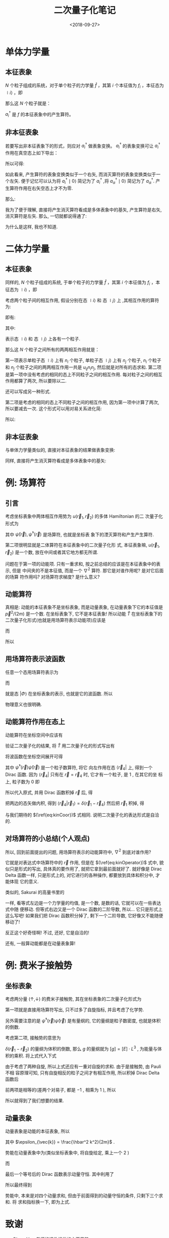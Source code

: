 #+TITLE: 二次量子化笔记
#+DATE: <2018-09-27>
#+CATEGORIES: 专业笔记
#+TAGS: 物理, 量子力学, 二次量子化
#+HTML: <!-- toc -->
#+HTML: <!-- more -->
* 单体力学量

** 本征表象

$N$ 个粒子组成的系统，对于单个粒子的力学量 $\hat{f}$ ，其第 $i$ 个本征值为 $f_i$ ，本征态为 $\mid i \rangle$ ，即
\begin{align*}
\hat{f} \mid i \rangle = f_i \mid i \rangle
\end{align*}
那么这 $N$ 个粒子就是：
\begin{align*}
\hat{F} = \sum_i f_i \hat{n_i} = \sum_i f_i a_i^{\dagger}a_i
\end{align*}
$a_i^{\dagger}$ 是 $f$ 的本征表象中的产生算符。

** 非本征表象

若要写出非本征表象下的形式，则应对 $a_i^{\dagger}$ 做表象变换。 $a_i^{\dagger}$ 的表象变换可让 $a_i^{\dagger}$ 作用在真空态上如下导出：
\begin{align*}
a_i^{\dagger} \mid 0 \rangle = \mid i \rangle = \sum_{\alpha} \mid \alpha \rangle\langle \alpha \mid i \rangle = \sum_{\alpha} a_{\alpha}^{\dagger}\mid 0 \rangle \langle \alpha \mid i \rangle
\end{align*}

所以可得:
\begin{align*}
a_i^{\dagger}   = \sum_{\alpha} a_{\alpha}^{\dagger}\ \langle \alpha \mid i \rangle
\end{align*}
如此看来, 产生算符的表象变换类似于一个右矢, 而消灭算符的表象变换类似于一个左矢. 便于记忆可以认为将 $a_i^{\dagger} \mid 0\rangle$ 简记为了 $a_i^{\dagger}$ ,将  $a_{\alpha}^{\dagger} \mid 0\rangle$ 简记为了 $a_{\alpha}^{\dagger}$. 产生算符作用在右矢空态上才不为零.

那么:
\begin{align*}
\hat{F} =& \sum_i f_i a_i^{\dagger}a_i \\
=& \sum_i \sum_{\alpha \beta} f_i \cdot a_{\alpha}^{\dagger}\langle \alpha \mid i \rangle \cdot \langle i \mid \beta \rangle a_{\beta} \\
=& \sum_i \sum_{\alpha \beta}  \cdot a_{\alpha}^{\dagger}\langle \alpha \mid f_i\mid i \rangle \cdot \langle i \mid \beta \rangle a_{\beta} \\
=& \sum_i \sum_{\alpha \beta}  \cdot a_{\alpha}^{\dagger}\langle \alpha \mid \hat{f}\mid i \rangle \cdot \langle i \mid \beta \rangle a_{\beta} \\
=& \sum_{\alpha \beta}   a_{\alpha}^{\dagger}\langle \alpha \mid \hat{f} \mid \beta \rangle a_{\beta} \\
=& \sum_{\alpha \beta}  \langle \alpha \mid \hat{f} \mid \beta \rangle a_{\alpha}^{\dagger} a_{\beta}
\end{align*}

我为了便于理解, 直接将产生消灭算符看成是多体表象中的基矢, 产生算符是右矢, 消灭算符是左矢. 那么, 一切就都说得通了:
\begin{align*}
\hat{F} \sim \sum_{\alpha \beta}  \langle \alpha \mid \hat{f} \mid \beta \rangle \cdot \mid \alpha \rangle \langle \beta \mid
\end{align*}
为什么是这样, 我也不知道.

* 二体力学量

** 本征表象

同样的, $N$ 个粒子组成的系统, 于单个粒子的力学量 $\hat{f}$ ，其第 $i$ 个本征值为 $f_i$ ，本征态为 $\mid i \rangle$ ，即
\begin{align*}
\hat{f} \mid i \rangle = f_i \mid i \rangle
\end{align*}
考虑两个粒子间的相互作用,  假设分别在态 $\mid i \rangle$  和 态 $\mid j \rangle$ 上 ,其相互作用的算符为:
\begin{align*}
\hat{u} = \hat{u}(\hat{f}_i, \hat{f}_j)
\end{align*}
即有:
\begin{align*}
\hat{u}(\hat{f}_i, \hat{f}_j) \mid i,j\rangle = u_{ij} \mid i,j \rangle
\end{align*}
其中:
\begin{align*}
\mid i,j \rangle = \mid i \rangle \otimes \mid j \rangle = \mid i \rangle  \mid j \rangle
\end{align*}
表示态 $\mid i \rangle$  和 态 $\mid j \rangle$ 上各有一个粒子.

那么这 $N$ 个粒子之间所有的两两相互作用就是：
\begin{align*}
\hat{U} = \frac{1}{2} \sum_{i\ne j} u_{ij} \hat{n}_i \hat{n}_j + \frac{1}{2}\sum_i u_{ii} \hat{n}_i(\hat{n}_i - 1)
\end{align*}
第一项表示单粒子态 $\mid i \rangle$ 上有 $n_i$ 个粒子, 单粒子态 $\mid j \rangle$ 上有 $n_j$ 个粒子,  $n_i$ 个粒子和 $n_j$ 个粒子之间的两两相互作用一共是 $u_{ij} n_i n_j$, 然后就是对所有的态求和. 第二项是第一项中没有考虑的相同的态上不同粒子之间的相互作用. 每对粒子之间的相互作用都算了两次, 所以要除以二.

还可以写成另一种形式.
\begin{align*}
\hat{U} = \frac{1}{2} \sum_{i j} u_{ij} (\hat{n}_i \hat{n}_j - \delta_{ij} \hat{n}_i)
\end{align*}
第二项是考虑的相同的态上不同粒子之间的相互作用, 因为第一项中计算了两次, 所以要减去一次. 这个形式可以用对易关系进化简:
\begin{align*}
\hat{n}_i \hat{n}_j - \delta_{ij} \hat{n}_i =& a_i^{\dagger}a_i a_j^{\dagger}a_j -\delta_{ij} a_i^{\dagger}a_i \\
=& a_i^{\dagger}a_i a_j^{\dagger}a_j -\delta_{ij} a_i^{\dagger}a_j\\
=& a_i^{\dagger}a_i a_j^{\dagger}a_j -[a_i,a_j^{\dagger}]_{\mp} a_i^{\dagger}a_j \\
=& a_i^{\dagger} (a_i a_j^{\dagger}-[a_i,a_j^{\dagger}]_{\mp})a_j \\
=& a_i^{\dagger} (\pm a_j^{\dagger}a_i )a_j \\
=& a_i^{\dagger} a_j^{\dagger} (\pm a_i a_j) \\
=& a_i^{\dagger} a_j^{\dagger}  a_j a_i
\end{align*}

所以:
\begin{align*}
\hat{U} = \frac{1}{2} \sum_{i j} u_{ij} a_i^{\dagger} a_j^{\dagger}  a_j a_i
\end{align*}

** 非本征表象

与单体力学量类似的, 直接对本征表象的结果做表象变换:
\begin{align*}
\hat{U} =& \frac{1}{2} \sum_{i j} \sum_{\alpha \beta \gamma \delta}u_{ij} a_i^{\dagger} a_j^{\dagger}  a_j a_i  \\
=& \frac{1}{2} \sum_{i j}\sum_{\alpha \beta \gamma \delta} u_{ij} \cdot a_{\alpha}^{\dagger}\langle \alpha \mid i \rangle\cdot a_{\beta}^{\dagger}\langle \beta\mid j \rangle\cdot   \langle j \mid \gamma \rangle  a_{\gamma} \cdot \langle i\mid \delta \rangle a_{\delta} \\
=& \frac{1}{2} \sum_{i j}\sum_{\alpha \beta \gamma \delta} u_{ij} \cdot a_{\alpha}^{\dagger}a_{\beta}^{\dagger} a_{\gamma}  a_{\delta}\langle \alpha \mid i \rangle\cdot \langle \beta\mid j \rangle\cdot   \langle j \mid \gamma \rangle  \cdot \langle i\mid \delta \rangle  \\
=& \frac{1}{2} \sum_{i j} \sum_{\alpha \beta \gamma \delta} a_{\alpha}^{\dagger}a_{\beta}^{\dagger} a_{\gamma}  a_{\delta}\cdot \langle \alpha \mid\langle \beta\mid\cdot \left( u_{ij}\mid i \rangle \mid j \rangle   \langle j \mid \langle i\mid\right)\cdot \mid\gamma \rangle \mid \delta \rangle  \\
=& \frac{1}{2} \sum_{i j} \sum_{\alpha \beta \gamma \delta} a_{\alpha}^{\dagger}a_{\beta}^{\dagger} a_{\gamma}  a_{\delta}\cdot \langle \alpha \mid\langle \beta\mid\cdot \left( \hat{u}\mid i \rangle \mid j \rangle   \langle j \mid \langle i\mid\right)\cdot \mid\gamma \rangle \mid \delta \rangle  \\
=& \frac{1}{2}  \sum_{\alpha \beta \gamma \delta} a_{\alpha}^{\dagger}a_{\beta}^{\dagger} a_{\gamma}  a_{\delta}\cdot \langle \alpha \mid\langle \beta\mid \hat{u}\mid\gamma \rangle \mid \delta \rangle
\end{align*}

同样, 直接将产生消灭算符看成是多体表象中的基矢:
\begin{align*}
\hat{U} \sim \frac{1}{2}  \sum_{\alpha \beta \gamma \delta} \mid\alpha \rangle \mid \beta \rangle \langle \gamma \mid\langle \delta\mid\cdot \langle \alpha \mid\langle \beta\mid \hat{u}\mid\gamma \rangle \mid \delta \rangle
= \frac{1}{2}  \sum_{\alpha \beta \gamma \delta} \mid\alpha , \beta \rangle \langle \gamma ,\delta\mid\cdot \langle \alpha, \beta\mid \hat{u}\mid\gamma , \delta \rangle
\end{align*}

* 例: 场算符

** 引言

考虑坐标表象中两体相互作用势为 $u(\vec{r}_1, \vec{r}_2)$ 的多体 Hamiltonian 的二
次量子化形式为
\begin{align}
  \hat{H} = -\frac{\hbar^2}{2m}\int \mathrm{d} \vec{r}\cdot \hat{\psi}^{\dagger}(\vec{r})
             \nabla^2 \hat{\psi}(\vec{r}) + \frac{1}{2} \int \mathrm{d} \vec{r}_1 \int \mathrm{d} \vec{r}_2
             \cdot \hat{\psi}^{\dagger}(\vec{r}_1) \hat{\psi}^{\dagger}(\vec{r}_2) u(\vec{r}_1, \vec{r}_2)
              \hat{\psi}(\vec{r}_2) \hat{\psi}(\vec{r}_1)
\end{align}
其中 $\hat{\psi}(\vec{r}), \hat{\psi}^{\dagger}(\vec{r})$ 是场算符, 也就是坐标表
象下的湮灭算符和产生产生算符. 

第二项很明显就是二体算符在本征表象中的二次量子化形
式, 本征表象嘛, $u(\vec{r}_1, \vec{r}_2)$ 是一个数, 放在中间或者其它地方都无所谓.

问题在于第一项的动能项. 只有一重求和, 按之前总结的应该是在本征表象中的表示, 但是
中间夹的不是本征值, 而是一个 $\nabla^2$ 算符. 那它是对谁作用呢? 是对它后面的场算
符作用吗? 对场算符求梯度? 是什么意义?

** 动能算符 

真相是: 动能的本征表象不是坐标表象, 而是动量表象, 在动量表象下它的本征值是
$\vec{p}^2/(2m)$ 是一个数. 在坐标表象下, 它不是本征表象! 所以动能 $\hat{T}$
在坐标表象下的二次量子化形式(也就是用场算符表示动能项)应该是
\begin{align}
  \hat{T} = \int \mathrm{d} \vec{r}_3 \int \mathrm{d} \vec{r}_4 \cdot
            \hat{\psi}^{\dagger}(\vec{r}_3)  \hat{\psi}(\vec{r}_4)
            \langle \vec{r}_3 | \hat{T} | \vec{r}_4 \rangle 
\end{align}
而
\begin{align}
  \langle \vec{r}_3 | \hat{T} | \vec{r}_4 \rangle  = -\frac{\hbar^2}{2m} 
   \nabla^2_{\vec{r}_3} \delta(\vec{r}_3 - \vec{r}_4)
\end{align}
所以
\begin{align}
  \label{eq:kinOperator}
  \hat{T} = \int \mathrm{d} \vec{r} \cdot
            \hat{\psi}^{\dagger}(\vec{r})  \hat{\psi}(\vec{r})
            \left(-\frac{\hbar^2}{2m} \nabla^2_{\vec{r}} 
            \right)
\end{align}

** 用场算符表示波函数

任意一个态用场算符表示为
\begin{align}
  | \Phi \rangle = \int \mathrm{d}\vec{r}_1 \cdot |\vec{r}_1\rangle 
                    \langle \vec{r}_1 | \Phi \rangle
\end{align}
而
\begin{align}
  \langle \vec{r}_1 | \Phi \rangle = \phi(\vec{r}_{1})
\end{align}
就是态 $| \Phi \rangle$ 在坐标表象的表示, 也就是它的波函数. 所以
\begin{align}
  | \Phi \rangle =&  \int \mathrm{d}\vec{r}_1 \cdot \phi(\vec{r}_1) 
                   | \vec{r}_1 \rangle \\
                 =& \int \mathrm{d}\vec{r}_1 \cdot \phi(\vec{r}_1) 
                   \cdot \hat{\psi}^{\dagger}(\vec{r}_1)| 0 \rangle
\end{align}
物理意义也很明确. 

** 动能算符作用在态上

动能算符在坐标空间中应该有
\begin{align}
  \label{eq:kinCoor}
  \langle \vec{r} | \hat{T} | \Phi \rangle = - \frac{\hbar^2}{2m} 
         \nabla^2 \langle \vec{r} | \Phi \rangle
        = - \frac{\hbar^2}{2m} \nabla^2 \phi(\vec{r})
\end{align}

验证二次量子化的结果, 将 $\hat{T}$ 用二次量子化的形式写出有
\begin{align}
  \langle \vec{r}_4 | \hat{T} | \Phi \rangle =& -\frac{\hbar^2}{2m}
             \langle \vec{r}_4 | \int \mathrm{d} \vec{r} \cdot
            \hat{\psi}^{\dagger}(\vec{r})  \hat{\psi}(\vec{r})
             \nabla^2_{\vec{r}} \cdot
             | \Phi \rangle \\
\end{align}
将波函数在坐标空间展开可得 
\begin{align}
  \langle \vec{r}_4 | \hat{T} | \Phi \rangle = -\frac{\hbar^2}{2m}
             \langle \vec{r}_4 | \int \mathrm{d} \vec{r} \cdot
            \hat{\psi}^{\dagger}(\vec{r})  \hat{\psi}(\vec{r})
             \nabla^2_{\vec{r}} \cdot
              \int \mathrm{d}\vec{r}_1 \cdot \phi(\vec{r}_1) 
                   \cdot | \vec{r}_1 \rangle 
\end{align}
其中 $\hat{\psi}^{\dagger}(\vec{r})  \hat{\psi}(\vec{r})$ 是一个粒子数算符, 将它
向左作用在态 $\langle \vec{r}_4|$ 上, 得到一个 Dirac 函数. 因为 $\langle
\vec{r}_4|$ 只有在 $\vec{r} = \vec{r}_4$ 时, 它才有一个粒子, 是 $1$ , 在其它的坐
标上, 粒子数为 $0$ 即
\begin{align}
  \langle  \vec{r}_4| \hat{\psi}^{\dagger}(\vec{r})  \hat{\psi}(\vec{r}) 
  = \langle \vec{r}_4| \delta(\vec{r} - \vec{r}_4)
\end{align}
所以代入原式, 并用 Dirac 函数积掉 $\vec{r}$ 后, 得
\begin{align}
  \langle \vec{r}_4 | \hat{T} | \Phi \rangle = -\frac{\hbar^2}{2m}
             \langle \vec{r}_4 |
             \nabla^2_{\vec{r}_4} \cdot
              \int \mathrm{d}\vec{r}_1 \cdot \phi(\vec{r}_1) 
                   \cdot | \vec{r}_1 \rangle 
\end{align}
把两边的态矢做内积, 得到 $\langle \vec{r}_4 |\vec{r}_1\rangle =
\delta(\vec{r}_1-\vec{r}_4)$ 然后把 $\vec{r}_1$ 积掉, 得
\begin{align}
  \langle \vec{r}_4 | \hat{T} | \Phi \rangle = -\frac{\hbar^2}{2m}
               \nabla^2_{\vec{r}_4}  \phi(\vec{r}_4) 
\end{align}
与我们期待的 $(\ref{eq:kinCoor})$ 式相同. 说明二次量子化的表达形式是自洽的. 

** 对场算符的小总结(个人观点)

所以, 回到前面提出的问题, 用场算符表示的动能算符中, $\nabla^2$ 到底对谁作用?

它就是对表达式中场算符中的 $\vec{r}$ 作用, 但是在 $(\ref{eq:kinOperator})$ 式中,
貌似只是形式的写出, 具体真的要作用了, 就把它拿到最前面就好了. 就好像是 Dirac
Delta 函数一样, 只是形式上的, 对它进行的各种操作, 都要放到具体和积分中, 才能体现
它的意义. 

类似的, Sakurai 的高量书里的
\begin{align}
  \langle x' | p | x'' \rangle = -\mathrm{i}\hbar \frac{\partial}{\partial x'}
                                 \delta(x' - x'')
\end{align}
一样, 看等式左边是一个力学量的均值, 是一个数, 是数的话, 它就可以在一些表达式中随
便移动. 但等式右边又是一个 Dirac 函数的二阶导数, 所以... 它只是形式上这么写吧!
如果我们把 Dirac 函数积分掉了, 剩下一个二阶导数, 它好像又不能随便移动了! 

反正这个好奇怪啊! 不过, 还好, 它是自洽的! 

还有, 一般算动能都是在动量表象算!

* 例: 费米子接触势

** 坐标表象



考虑两分量 $(\uparrow, \downarrow)$ 的费米子接触势, 其在坐标表象的二次量子化形式为
\begin{align}
  \hat{H} = \int \mathrm{d} \vec{r}\cdot \left\{\sum_{\sigma} \left[ \hat{\psi}_{\sigma}^{\dagger}(\vec{r})
             \left( -\frac{\hbar^2}{2m}\nabla^2 - \mu\right) 
             \hat{\psi}_{\sigma}(\vec{r}) \right]
              + g\hat{\psi}_{\uparrow}^{\dagger}(\vec{r}) \hat{\psi}_{\downarrow}^{\dagger}(\vec{r})
              \hat{\psi}_{\downarrow}(\vec{r}) \hat{\psi}_{\uparrow}(\vec{r}) \right\}
\end{align}
第一项就是直接用场算符写出, 只不过多了自旋指标, 并且考虑了化学势. 

另外需要注意的是 $\hat{\psi}^{\dagger}(\vec{r}) \hat{\psi}(\vec{r})$ 是有量纲的,
它的量纲是粒子数密度, 也就是体积的倒数.

考虑第二项, 接触势的意思为
\begin{align}
  u(\vec{r}_1, \vec{r}_2)  = g \delta(\vec{r}_1 - \vec{r}_2)
\end{align}
$\delta(\vec{r}_1 - \vec{r}_2)$ 的量纲为体积的倒数, 那么 $g$ 的量纲就为
$[g]=[E]\cdot L^3$ , 为能量与体积的乘积. 将上式代入下式 
\begin{align}
   \hat{V} = \frac{1}{2} \int \mathrm{d} \vec{r}_1 \int \mathrm{d} \vec{r}_2
             \cdot \hat{\psi}^{\dagger}(\vec{r}_1) \hat{\psi}^{\dagger}(\vec{r}_2) u(\vec{r}_1, \vec{r}_2)
              \hat{\psi}(\vec{r}_2) \hat{\psi}(\vec{r}_1)
\end{align}
由于考虑了两种自旋, 所以上式还应有一重对自旋的求和. 由于是接触势, 由 Pauli 不相
容原理可知, 只有自旋相反的粒子之间才有相互作用, 所以积掉 Dirac Delta 函数后
\begin{align}
   \hat{V} = \frac{1}{2} \int \mathrm{d} \vec{r} \cdot
             \left[
               g \cdot \hat{\psi}_{\uparrow}^{\dagger}(\vec{r}) \hat{\psi}_{\downarrow}^{\dagger}(\vec{r}) 
              \hat{\psi}_{\downarrow}(\vec{r}) \hat{\psi}_{\uparrow}(\vec{r}) \right. \\
              + g \cdot \hat{\psi}_{\downarrow}^{\dagger}(\vec{r}) \hat{\psi}_{\uparrow}^{\dagger}(\vec{r}) 
              \hat{\psi}_{\uparrow}(\vec{r}) \hat{\psi}_{\downarrow}(\vec{r}) \\
              + 0 \cdot \hat{\psi}_{\uparrow}^{\dagger}(\vec{r}) \hat{\psi}_{\uparrow}^{\dagger}(\vec{r}) 
              \hat{\psi}_{\uparrow}(\vec{r}) \hat{\psi}_{\uparrow}(\vec{r}) \\ \left.
              + 0 \cdot \hat{\psi}_{\downarrow}^{\dagger}(\vec{r}) \hat{\psi}_{\downarrow}^{\dagger}(\vec{r}) 
              \hat{\psi}_{\downarrow}(\vec{r}) \hat{\psi}_{\downarrow}(\vec{r})
             \right]          
\end{align}
前两项是相等的(差两个对易子, 都是 $-1$ , 相乘为 $1$ ), 所以
\begin{align}
  \hat{V}= g\int \mathrm{d} \vec{r} \cdot
           \hat{\psi}_{\uparrow}^{\dagger}(\vec{r}) \hat{\psi}_{\downarrow}^{\dagger}(\vec{r})
           \hat{\psi}_{\downarrow}(\vec{r}) \hat{\psi}_{\uparrow}(\vec{r})
\end{align}
所以就得到了我们想要的结果.

** 动量表象

动量表象是动能的本征表象, 所以
\begin{align}
  \hat{T} = \sum_{\vec{k}, \sigma}(\epsilon_{\vec{k}} - \mu) c_{\vec{k},\sigma}^{\dagger} c_{\vec{k},\sigma}
\end{align}
其中 $\epsilon_{\vec{k}} = \frac{\hbar^2 k^2}{2m}$ .

势能在动量表象中为(类似坐标表象中, 将自旋给定, 乘上一个 $2$ )
\begin{align}
  \hat{V} = 2 \cdot \frac{1}{2} \sum_{\vec{k}_1, \vec{k}_2, \vec{k}_3, \vec{k}_4} 
           \langle \vec{k}_4, \vec{k}_3| \hat{u}(\vec{r}_1, \vec{r}_2) 
           | \vec{k}_2, \vec{k}_1\rangle c^{\dagger}_{\vec{k}_4, \uparrow}c^{\dagger}_{\vec{k}_3, \downarrow}
            c_{\vec{k}_2, \downarrow}c_{\vec{k}_1, \uparrow}
\end{align}
而
\begin{align}
  &\langle \vec{k}_4, \vec{k}_3| \hat{u}(\vec{r}_1, \vec{r}_2) | \vec{k}_2, \vec{k}_1\rangle \\
  =& \int \mathrm{d}\vec{r}_1 \int \mathrm{d} \vec{r}_2
    \langle \vec{k}_4|\langle \vec{k}_3|\hat{u}(\vec{r}_1, \vec{r}_2) 
     |\vec{r}_1\rangle \vec{r}_2\rangle\langle \vec{r}_2| \langle \vec{r}_1|
      \vec{k}_2\rangle| \vec{k}_1\rangle \\
=& \int \mathrm{d}\vec{r}_1 \int \mathrm{d} \vec{r}_2
    \langle \vec{k}_4|\langle \vec{k}_3|g \delta(\vec{r}_2 - \vec{r}_2)
     |\vec{r}_1\rangle \vec{r}_2\rangle\langle \vec{r}_2| \langle \vec{r}_1|
      \vec{k}_2\rangle| \vec{k}_1\rangle \\
=& g\int \mathrm{d}\vec{r}_1 \int \mathrm{d} \vec{r}_2  \delta(\vec{r}_2 - \vec{r}_2)
    \langle \vec{k}_4|\vec{r}_1\rangle \langle \vec{k}_3|\vec{r}_2\rangle
       \langle \vec{r}_2|\vec{k}_2\rangle  \langle \vec{r}_1| \vec{k}_1\rangle \\
=& \frac{g}{V^2}\int \mathrm{d}\vec{r}_1 \int \mathrm{d} \vec{r}_2  \delta(\vec{r}_2 - \vec{r}_2)
    e^{\mathrm{i}(\vec{k}_1\cdot \vec{r}_1 + \vec{k}_2 \vec{r}_2 -\vec{k}_3\cdot \vec{r}_2 - \vec{k}_4\cdot \vec{r}_1)} \\
=& \frac{g}{V}\delta_{\vec{k}_1 + \vec{k}_2, \vec{k}_3 + \vec{k}_4}
\end{align}
最后一个等号后的 Dirac 函数表示动量守恒. 其中利用了
\begin{align}
  \int \mathrm{d} \vec{r}\cdot e^{\mathrm{i}(\vec{k}_1 - \vec{k}_2)\vec{r}} =& V \delta_{\vec{k}_1, k_2} \\
  \langle \vec{r} | \vec{k} \rangle = \frac{1}{\sqrt{V}} e^{\mathrm{i}\vec{k}\cdot \vec{r}}
\end{align}
所以最终得到
\begin{align}
  \hat{H} = \sum_{\vec{k}, \sigma}(\epsilon_{\vec{k}} - \mu) c_{\vec{k},\sigma}^{\dagger} c_{\vec{k},\sigma}
           + \frac{g}{V} \sum_{\vec{k}, \vec{k}', \vec{q}} c^{\dagger}_{\vec{k}+\frac{\vec{q}}{2}, \uparrow}
            c^{\dagger}_{-\vec{k}+\frac{\vec{q}}{2}, \downarrow}
            c_{-\vec{k}' + \frac{\vec{q}}{2}, \downarrow} c_{\vec{k}'+\frac{\vec{q}}{2}, \uparrow}
\end{align}
势能中, 本来是对四个动量求和, 但由于前面得到的动量守恒的条件, 只剩下三个求和. 将
求和指标换一下, 即为上式.

* 致谢

- Qiang Han 老师的课件提供的主要思路.
- J. J. Sakurai & Jim Napolitano 的 Modern Quantum Mechanics 一书提供的二体力学
  量在本征表象的二次量子化化简过程.  
- R. K. Pathria & Paul D. Beale, Statistical Mechanics 3ed, Chap 11.1

